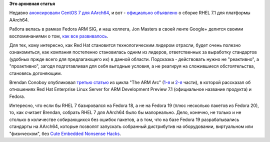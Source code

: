 .. title: RHEL 7.1 для AArch64
.. slug: rhel-71-для-aarch64
.. date: 2015-06-22 23:33:53
.. tags:
.. category:
.. link:
.. description:
.. type: text
.. author: Peter Lemenkov

**Это архивная статья**


Недавно `анонсировали CentOS 7 для
AArch64 <https://thread.gmane.org/gmane.linux.centos.announce/9137>`__, и
вот - `официально
объявлено <https://www.redhat.com/en/about/blog/long-arm-linux-red-hat-enterprise-linux-server-arm-development-preview>`__
о сборке RHEL 7.1 для платформы AArch64.

Работа велась в рамках Fedora ARM SIG, и наш коллега, Jon Masters в
своей ленте Google+ делится своими воспоминаниями о том, `как все
развивалось <https://plus.google.com/+JonMasters/posts/AYMw5SVXioH>`__.

Для тех, кому интересно, как Red Hat становится технологическим лидером
отрасли, будет очень полезно ознакомиться, как компания постепенно
становилась одним из лидеров, ответственных за выработку стандартов
(удобных пржде всего для предлагающего их) в данной области. Подсказка -
действовать нужно не "реактивно", а "проактивно", загодя подготавливая
для себя выгодные условия, а не реагируя на сложившиеся обстоятельства,
становясь догоняющим.

Brendan Conoboy опубликовал `третью
статью <https://developerblog.redhat.com/the-arm-arc-part-3/>`__ из
цикла "The ARM Arc"
(`1-я <https://developerblog.redhat.com/arm-arc-part1/>`__ и
`2-я <https://developerblog.redhat.com/the-arm-arc-part-2-2/>`__ части),
в которой рассказал об отношениях Red Hat Enterprise Linux Server for
ARM Development Preview 7.1 (официальное название продукта) и Fedora.

Интересно, что если бы RHEL 7 базировался на Fedora 18, а не на Fedora
19 (плюс несколько пакетов из Fedora 20), то, как считает Brendan,
собрать RHEL 7 для AArch64 было бы малореально. Дело, конечно, не только
и не столько в количестве собирающихся без ошибок пакетов, а в том, что
на базе Fedora 19 разрабатывались стандарты на AArch64, которые позволят
запускать собранный дистрибутив на оборудовании, виртуальном или
"физическом", без `Cute Embedded Nonsense
Hacks </content/cute-embedded-nonsense-hacks>`__.

